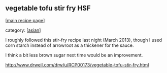 #+pagetitle: vegetable tofu stir fry HSF

** vegetable tofu stir fry HSF

  [[[file:0-recipe-index.org][main recipe page]]]

category: [[[file:c-asian.org][asian]]]

 I roughly followed this stir-fry recipe last night (March 2013),
 though I used corn starch instead of arrowroot as a thickener for the
 sauce.

 I think a bit less brown sugar next time would be an improvement.

 http://www.drweil.com/drw/u/RCP00173/vegetable-tofu-stir-fry.html
